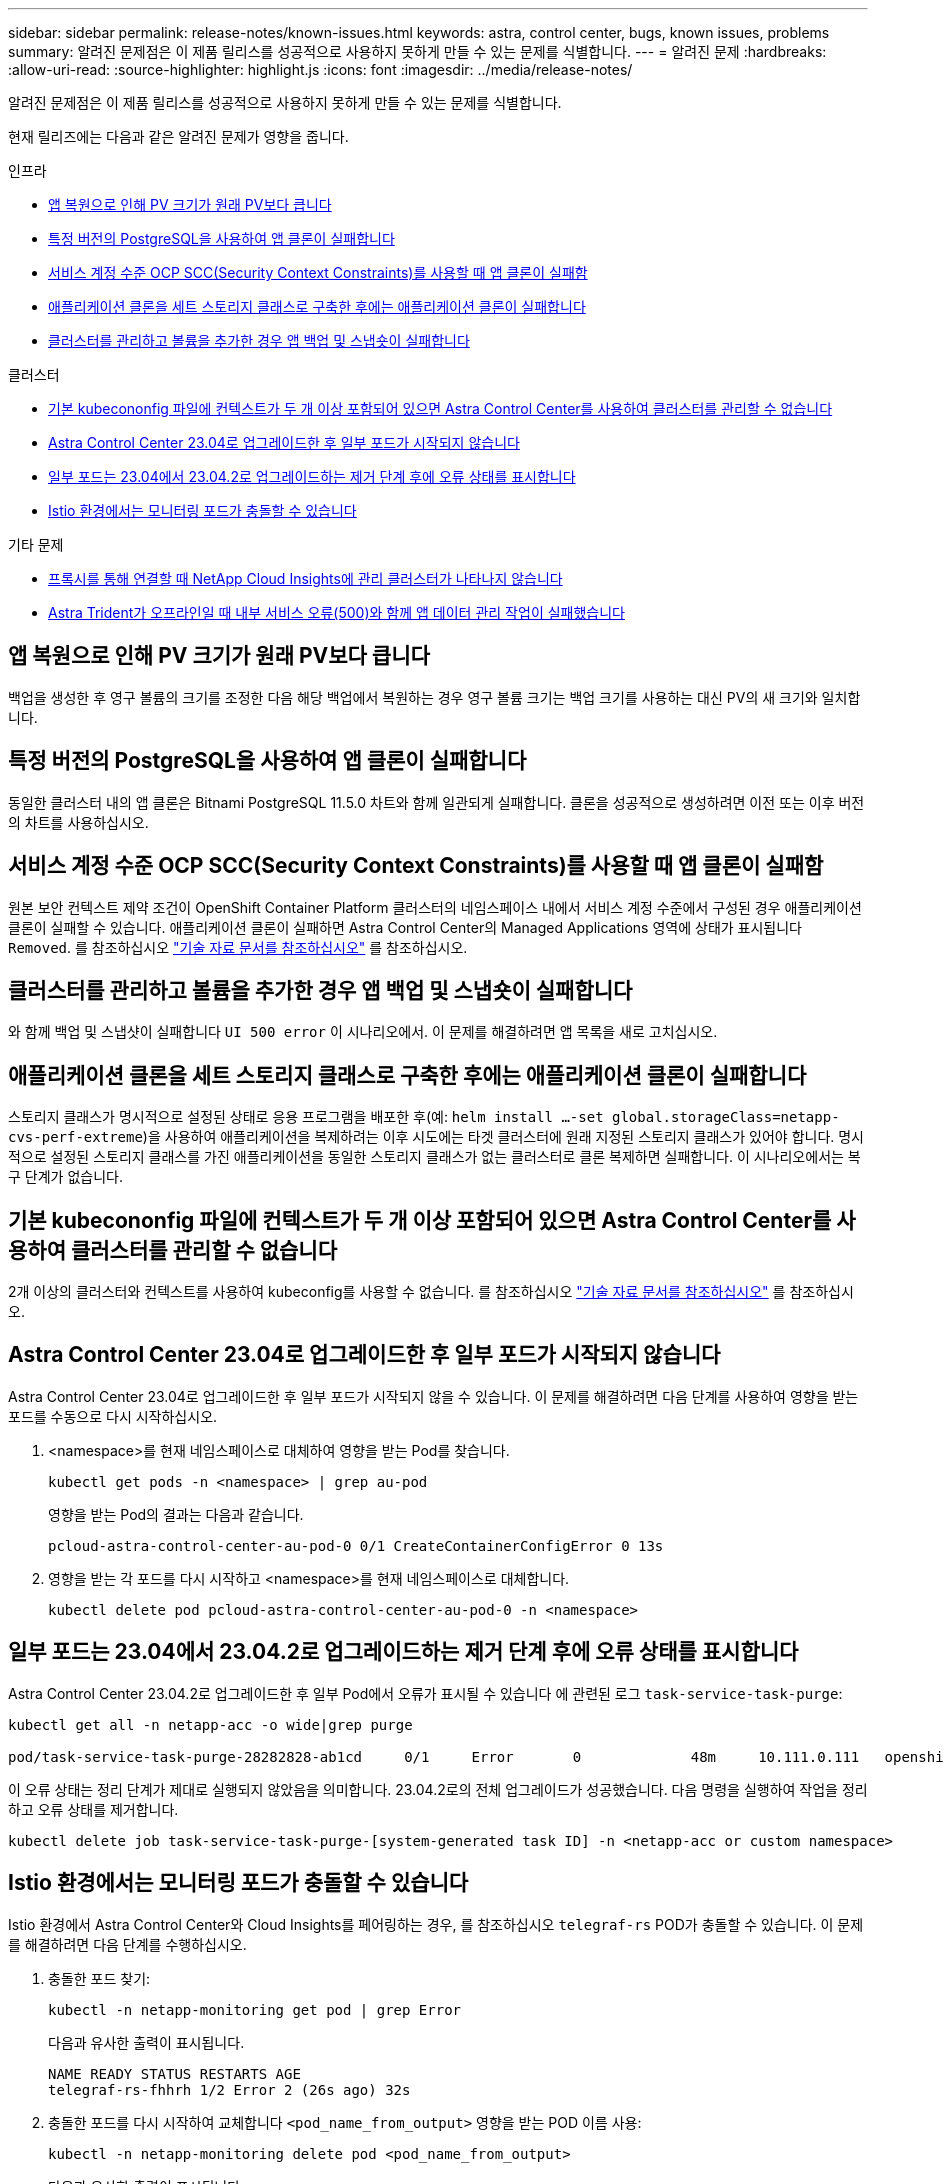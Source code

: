 ---
sidebar: sidebar 
permalink: release-notes/known-issues.html 
keywords: astra, control center, bugs, known issues, problems 
summary: 알려진 문제점은 이 제품 릴리스를 성공적으로 사용하지 못하게 만들 수 있는 문제를 식별합니다. 
---
= 알려진 문제
:hardbreaks:
:allow-uri-read: 
:source-highlighter: highlight.js
:icons: font
:imagesdir: ../media/release-notes/


[role="lead"]
알려진 문제점은 이 제품 릴리스를 성공적으로 사용하지 못하게 만들 수 있는 문제를 식별합니다.

현재 릴리즈에는 다음과 같은 알려진 문제가 영향을 줍니다.

.인프라
* <<앱 복원으로 인해 PV 크기가 원래 PV보다 큽니다>>
* <<특정 버전의 PostgreSQL을 사용하여 앱 클론이 실패합니다>>
* <<서비스 계정 수준 OCP SCC(Security Context Constraints)를 사용할 때 앱 클론이 실패함>>
* <<애플리케이션 클론을 세트 스토리지 클래스로 구축한 후에는 애플리케이션 클론이 실패합니다>>
* <<클러스터를 관리하고 볼륨을 추가한 경우 앱 백업 및 스냅숏이 실패합니다>>


.클러스터
* <<기본 kubecononfig 파일에 컨텍스트가 두 개 이상 포함되어 있으면 Astra Control Center를 사용하여 클러스터를 관리할 수 없습니다>>
* <<Astra Control Center 23.04로 업그레이드한 후 일부 포드가 시작되지 않습니다>>
* <<일부 포드는 23.04에서 23.04.2로 업그레이드하는 제거 단계 후에 오류 상태를 표시합니다>>
* <<Istio 환경에서는 모니터링 포드가 충돌할 수 있습니다>>


.기타 문제
* <<프록시를 통해 연결할 때 NetApp Cloud Insights에 관리 클러스터가 나타나지 않습니다>>
* <<Astra Trident가 오프라인일 때 내부 서비스 오류(500)와 함께 앱 데이터 관리 작업이 실패했습니다>>




== 앱 복원으로 인해 PV 크기가 원래 PV보다 큽니다

백업을 생성한 후 영구 볼륨의 크기를 조정한 다음 해당 백업에서 복원하는 경우 영구 볼륨 크기는 백업 크기를 사용하는 대신 PV의 새 크기와 일치합니다.



== 특정 버전의 PostgreSQL을 사용하여 앱 클론이 실패합니다

동일한 클러스터 내의 앱 클론은 Bitnami PostgreSQL 11.5.0 차트와 함께 일관되게 실패합니다. 클론을 성공적으로 생성하려면 이전 또는 이후 버전의 차트를 사용하십시오.



== 서비스 계정 수준 OCP SCC(Security Context Constraints)를 사용할 때 앱 클론이 실패함

원본 보안 컨텍스트 제약 조건이 OpenShift Container Platform 클러스터의 네임스페이스 내에서 서비스 계정 수준에서 구성된 경우 애플리케이션 클론이 실패할 수 있습니다. 애플리케이션 클론이 실패하면 Astra Control Center의 Managed Applications 영역에 상태가 표시됩니다 `Removed`. 를 참조하십시오 https://kb.netapp.com/Cloud/Astra/Control/Application_clone_is_failing_for_an_application_in_Astra_Control_Center["기술 자료 문서를 참조하십시오"^] 를 참조하십시오.



== 클러스터를 관리하고 볼륨을 추가한 경우 앱 백업 및 스냅숏이 실패합니다

와 함께 백업 및 스냅샷이 실패합니다 `UI 500 error` 이 시나리오에서. 이 문제를 해결하려면 앱 목록을 새로 고치십시오.



== 애플리케이션 클론을 세트 스토리지 클래스로 구축한 후에는 애플리케이션 클론이 실패합니다

스토리지 클래스가 명시적으로 설정된 상태로 응용 프로그램을 배포한 후(예: `helm install ...-set global.storageClass=netapp-cvs-perf-extreme`)을 사용하여 애플리케이션을 복제하려는 이후 시도에는 타겟 클러스터에 원래 지정된 스토리지 클래스가 있어야 합니다.
명시적으로 설정된 스토리지 클래스를 가진 애플리케이션을 동일한 스토리지 클래스가 없는 클러스터로 클론 복제하면 실패합니다. 이 시나리오에서는 복구 단계가 없습니다.



== 기본 kubecononfig 파일에 컨텍스트가 두 개 이상 포함되어 있으면 Astra Control Center를 사용하여 클러스터를 관리할 수 없습니다

2개 이상의 클러스터와 컨텍스트를 사용하여 kubeconfig를 사용할 수 없습니다. 를 참조하십시오 link:https://kb.netapp.com/Cloud/Astra/Control/Managing_cluster_with_Astra_Control_Center_may_fail_when_using_default_kubeconfig_file_contains_more_than_one_context["기술 자료 문서를 참조하십시오"^] 를 참조하십시오.



== Astra Control Center 23.04로 업그레이드한 후 일부 포드가 시작되지 않습니다

Astra Control Center 23.04로 업그레이드한 후 일부 포드가 시작되지 않을 수 있습니다. 이 문제를 해결하려면 다음 단계를 사용하여 영향을 받는 포드를 수동으로 다시 시작하십시오.

. <namespace>를 현재 네임스페이스로 대체하여 영향을 받는 Pod를 찾습니다.
+
[listing]
----
kubectl get pods -n <namespace> | grep au-pod
----
+
영향을 받는 Pod의 결과는 다음과 같습니다.

+
[listing]
----
pcloud-astra-control-center-au-pod-0 0/1 CreateContainerConfigError 0 13s
----
. 영향을 받는 각 포드를 다시 시작하고 <namespace>를 현재 네임스페이스로 대체합니다.
+
[listing]
----
kubectl delete pod pcloud-astra-control-center-au-pod-0 -n <namespace>
----




== 일부 포드는 23.04에서 23.04.2로 업그레이드하는 제거 단계 후에 오류 상태를 표시합니다

Astra Control Center 23.04.2로 업그레이드한 후 일부 Pod에서 오류가 표시될 수 있습니다
에 관련된 로그 `task-service-task-purge`:

[listing]
----
kubectl get all -n netapp-acc -o wide|grep purge

pod/task-service-task-purge-28282828-ab1cd     0/1     Error       0             48m     10.111.0.111   openshift-clstr-ol-07-zwlj8-worker-jhp2b   <none>           <none>
----
이 오류 상태는 정리 단계가 제대로 실행되지 않았음을 의미합니다. 23.04.2로의 전체 업그레이드가 성공했습니다. 다음 명령을 실행하여 작업을 정리하고 오류 상태를 제거합니다.

[listing]
----
kubectl delete job task-service-task-purge-[system-generated task ID] -n <netapp-acc or custom namespace>
----


== Istio 환경에서는 모니터링 포드가 충돌할 수 있습니다

Istio 환경에서 Astra Control Center와 Cloud Insights를 페어링하는 경우, 를 참조하십시오 `telegraf-rs` POD가 충돌할 수 있습니다. 이 문제를 해결하려면 다음 단계를 수행하십시오.

. 충돌한 포드 찾기:
+
[listing]
----
kubectl -n netapp-monitoring get pod | grep Error
----
+
다음과 유사한 출력이 표시됩니다.

+
[listing]
----
NAME READY STATUS RESTARTS AGE
telegraf-rs-fhhrh 1/2 Error 2 (26s ago) 32s
----
. 충돌한 포드를 다시 시작하여 교체합니다 `<pod_name_from_output>` 영향을 받는 POD 이름 사용:
+
[listing]
----
kubectl -n netapp-monitoring delete pod <pod_name_from_output>
----
+
다음과 유사한 출력이 표시됩니다.

+
[listing]
----
pod "telegraf-rs-fhhrh" deleted
----
. 포드가 다시 시작되었으며 오류 상태가 아닌지 확인합니다.
+
[listing]
----
kubectl -n netapp-monitoring get pod
----
+
다음과 유사한 출력이 표시됩니다.

+
[listing]
----
NAME READY STATUS RESTARTS AGE
telegraf-rs-rrnsb 2/2 Running 0 11s
----




== 프록시를 통해 연결할 때 NetApp Cloud Insights에 관리 클러스터가 나타나지 않습니다

Astra Control Center가 프록시를 통해 NetApp Cloud Insights에 연결할 경우 Cloud Insights에 관리 클러스터가 나타나지 않을 수 있습니다. 이 문제를 해결하려면 관리되는 각 클러스터에서 다음 명령을 실행합니다.

[source, console]
----
kubectl get cm telegraf-conf -o yaml -n netapp-monitoring | sed '/\[\[outputs.http\]\]/c\    [[outputs.http]]\n    use_system_proxy = true' | kubectl replace -f -
----
[source, console]
----
kubectl get cm telegraf-conf-rs -o yaml -n netapp-monitoring | sed '/\[\[outputs.http\]\]/c\    [[outputs.http]]\n    use_system_proxy = true' | kubectl replace -f -
----
[source, console]
----
kubectl get pods -n netapp-monitoring --no-headers=true | grep 'telegraf-ds\|telegraf-rs' | awk '{print $1}' | xargs kubectl delete -n netapp-monitoring pod
----


== Astra Trident가 오프라인일 때 내부 서비스 오류(500)와 함께 앱 데이터 관리 작업이 실패했습니다

앱 클러스터의 Astra Trident가 오프라인 상태가 되고 다시 온라인 상태가 되고 앱 데이터 관리를 시도할 때 500 내부 서비스 오류가 발생하는 경우, 앱 클러스터의 모든 Kubernetes 노드를 다시 시작하여 기능을 복원합니다.



== 자세한 내용을 확인하십시오

* link:../release-notes/known-limitations.html["알려진 제한 사항"]

